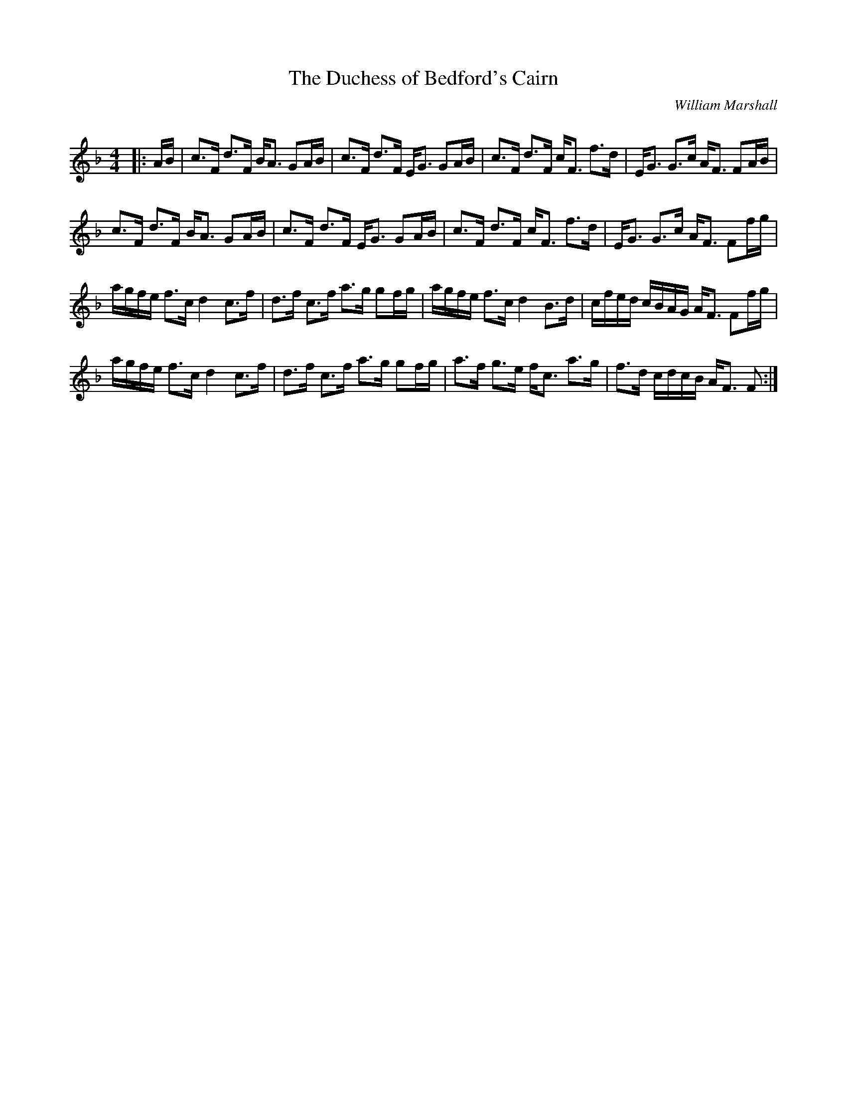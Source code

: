 X:1
T: The Duchess of Bedford's Cairn
C:William Marshall
R:Strathspey
Q: 128
K:F
M:4/4
L:1/16
|:AB|c3F d3F BA3 G2AB|c3F d3F EG3 G2AB|c3F d3F cF3 f3d|EG3 G3c AF3 F2AB|
c3F d3F BA3 G2AB|c3F d3F EG3 G2AB|c3F d3F cF3 f3d|EG3 G3c AF3 F2fg|
agfe f3c d4 c3f|d3f c3f a3g g2fg|agfe f3c d4 B3d|cfed cBAG AF3 F2fg|
agfe f3c d4 c3f|d3f c3f a3g g2fg|a3f g3e fc3 a3g|f3d cdcB AF3 F2:|
